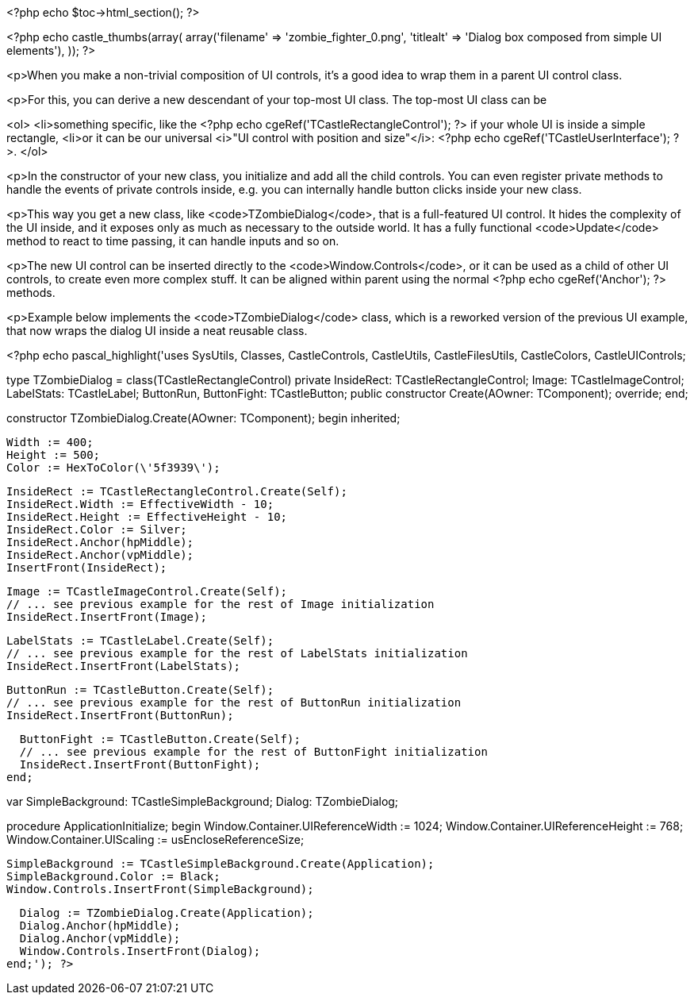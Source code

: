 <?php echo $toc->html_section(); ?>

<?php
echo castle_thumbs(array(
  array('filename' => 'zombie_fighter_0.png', 'titlealt' => 'Dialog box composed from simple UI elements'),
));
?>

<p>When you make a non-trivial composition of UI controls, it's a good
idea to wrap them in a parent UI control class.

<p>For this, you can derive a
new descendant of your top-most UI class. The top-most UI class can be

<ol>
  <li>something specific, like the <?php echo cgeRef('TCastleRectangleControl'); ?> if your whole UI
    is inside a simple rectangle,
  <li>or it can be our universal <i>"UI control with position and size"</i>:
    <?php echo cgeRef('TCastleUserInterface'); ?>.
</ol>

<p>In the constructor of your new class, you
initialize and add all the child controls. You can even register
private methods to handle the events of private controls inside,
e.g. you can internally handle button clicks inside your new class.

<p>This way you get a new class, like <code>TZombieDialog</code>, that is a
full-featured UI control. It hides the complexity of the UI inside,
and it exposes only as much as necessary to the outside world. It has
a fully functional <code>Update</code> method to react to time passing, it can
handle inputs and so on.

<p>The new UI control can be inserted directly to the
<code>Window.Controls</code>, or it can be used as a child of other UI controls, to
create even more complex stuff. It can be aligned within parent using
the normal <?php echo cgeRef('Anchor'); ?> methods.

<p>Example below implements the <code>TZombieDialog</code> class, which is a reworked
version of the previous UI example, that now wraps the dialog UI inside
a neat reusable class.

<?php echo pascal_highlight('uses SysUtils, Classes, CastleControls, CastleUtils, CastleFilesUtils,
  CastleColors, CastleUIControls;

type
  TZombieDialog = class(TCastleRectangleControl)
  private
    InsideRect: TCastleRectangleControl;
    Image: TCastleImageControl;
    LabelStats: TCastleLabel;
    ButtonRun, ButtonFight: TCastleButton;
  public
    constructor Create(AOwner: TComponent); override;
  end;

constructor TZombieDialog.Create(AOwner: TComponent);
begin
  inherited;

  Width := 400;
  Height := 500;
  Color := HexToColor(\'5f3939\');

  InsideRect := TCastleRectangleControl.Create(Self);
  InsideRect.Width := EffectiveWidth - 10;
  InsideRect.Height := EffectiveHeight - 10;
  InsideRect.Color := Silver;
  InsideRect.Anchor(hpMiddle);
  InsideRect.Anchor(vpMiddle);
  InsertFront(InsideRect);

  Image := TCastleImageControl.Create(Self);
  // ... see previous example for the rest of Image initialization
  InsideRect.InsertFront(Image);

  LabelStats := TCastleLabel.Create(Self);
  // ... see previous example for the rest of LabelStats initialization
  InsideRect.InsertFront(LabelStats);

  ButtonRun := TCastleButton.Create(Self);
  // ... see previous example for the rest of ButtonRun initialization
  InsideRect.InsertFront(ButtonRun);

  ButtonFight := TCastleButton.Create(Self);
  // ... see previous example for the rest of ButtonFight initialization
  InsideRect.InsertFront(ButtonFight);
end;

var
  SimpleBackground: TCastleSimpleBackground;
  Dialog: TZombieDialog;

procedure ApplicationInitialize;
begin
  Window.Container.UIReferenceWidth := 1024;
  Window.Container.UIReferenceHeight := 768;
  Window.Container.UIScaling := usEncloseReferenceSize;

  SimpleBackground := TCastleSimpleBackground.Create(Application);
  SimpleBackground.Color := Black;
  Window.Controls.InsertFront(SimpleBackground);

  Dialog := TZombieDialog.Create(Application);
  Dialog.Anchor(hpMiddle);
  Dialog.Anchor(vpMiddle);
  Window.Controls.InsertFront(Dialog);
end;'); ?>
